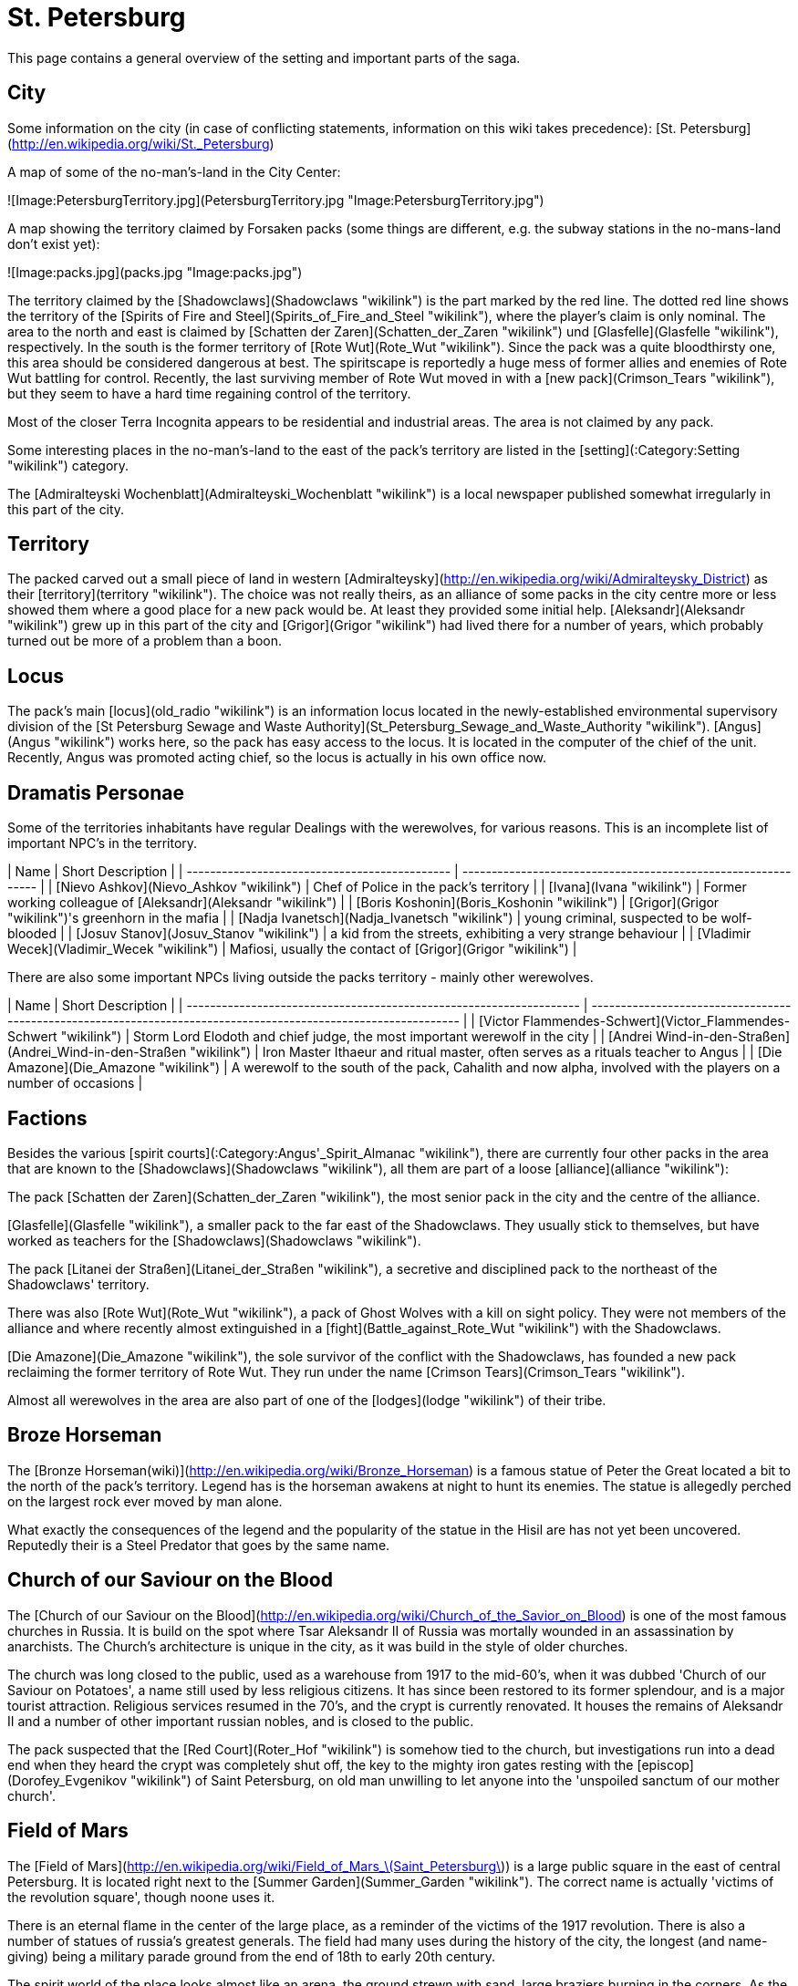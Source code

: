 = St. Petersburg

This page contains a general overview of the setting and important parts
of the saga.

== City

Some information on the city (in case of conflicting statements,
information on this wiki takes precedence): [St.
Petersburg](http://en.wikipedia.org/wiki/St._Petersburg)

A map of some of the no-man's-land in the City Center:

![Image:PetersburgTerritory.jpg](PetersburgTerritory.jpg
"Image:PetersburgTerritory.jpg")

A map showing the territory claimed by Forsaken packs (some things are
different, e.g. the subway stations in the no-mans-land don't exist
yet):

![Image:packs.jpg](packs.jpg "Image:packs.jpg")

The territory claimed by the [Shadowclaws](Shadowclaws "wikilink") is
the part marked by the red line. The dotted red line shows the territory
of the [Spirits of Fire and
Steel](Spirits_of_Fire_and_Steel "wikilink"), where the player's claim
is only nominal. The area to the north and east is claimed by [Schatten
der Zaren](Schatten_der_Zaren "wikilink") und
[Glasfelle](Glasfelle "wikilink"), respectively. In the south is the
former territory of [Rote Wut](Rote_Wut "wikilink"). Since the pack was
a quite bloodthirsty one, this area should be considered dangerous at
best. The spiritscape is reportedly a huge mess of former allies and
enemies of Rote Wut battling for control. Recently, the last surviving
member of Rote Wut moved in with a [new pack](Crimson_Tears "wikilink"),
but they seem to have a hard time regaining control of the territory.

Most of the closer Terra Incognita appears to be residential and
industrial areas. The area is not claimed by any pack.

Some interesting places in the no-man's-land to the east of the pack's
territory are listed in the [setting](:Category:Setting "wikilink")
category.

The [Admiralteyski Wochenblatt](Admiralteyski_Wochenblatt "wikilink") is
a local newspaper published somewhat irregularly in this part of the
city.

== Territory

The packed carved out a small piece of land in western
[Admiralteysky](http://en.wikipedia.org/wiki/Admiralteysky_District) as
their [territory](territory "wikilink"). The choice was not really
theirs, as an alliance of some packs in the city centre more or less
showed them where a good place for a new pack would be. At least they
provided some initial help. [Aleksandr](Aleksandr "wikilink") grew up in
this part of the city and [Grigor](Grigor "wikilink") had lived there
for a number of years, which probably turned out be more of a problem
than a boon.

== Locus

The pack's main [locus](old_radio "wikilink") is an information locus
located in the newly-established environmental supervisory division of
the [St Petersburg Sewage and Waste
Authority](St_Petersburg_Sewage_and_Waste_Authority "wikilink").
[Angus](Angus "wikilink") works here, so the pack has easy access to the
locus. It is located in the computer of the chief of the unit. Recently,
Angus was promoted acting chief, so the locus is actually in his own
office now.

== Dramatis Personae

Some of the territories inhabitants have regular Dealings with the
werewolves, for various reasons. This is an incomplete list of important
NPC's in the
territory.

| Name                                          | Short Description                                             |
| --------------------------------------------- | ------------------------------------------------------------- |
| [Nievo Ashkov](Nievo_Ashkov "wikilink")       | Chef of Police in the pack's territory                        |
| [Ivana](Ivana "wikilink")                     | Former working colleague of [Aleksandr](Aleksandr "wikilink") |
| [Boris Koshonin](Boris_Koshonin "wikilink")   | [Grigor](Grigor "wikilink")'s greenhorn in the mafia          |
| [Nadja Ivanetsch](Nadja_Ivanetsch "wikilink") | young criminal, suspected to be wolf-blooded                  |
| [Josuv Stanov](Josuv_Stanov "wikilink")       | a kid from the streets, exhibiting a very strange behaviour   |
| [Vladimir Wecek](Vladimir_Wecek "wikilink")   | Mafiosi, usually the contact of [Grigor](Grigor "wikilink")   |

There are also some important NPCs living outside the packs territory -
mainly other
werewolves.

| Name                                                                | Short Description                                                                                               |
| ------------------------------------------------------------------- | --------------------------------------------------------------------------------------------------------------- |
| [Victor Flammendes-Schwert](Victor_Flammendes-Schwert "wikilink")   | Storm Lord Elodoth and chief judge, the most important werewolf in the city                                     |
| [Andrei Wind-in-den-Straßen](Andrei_Wind-in-den-Straßen "wikilink") | Iron Master Ithaeur and ritual master, often serves as a rituals teacher to Angus                               |
| [Die Amazone](Die_Amazone "wikilink")                               | A werewolf to the south of the pack, Cahalith and now alpha, involved with the players on a number of occasions |

== Factions

Besides the various [spirit
courts](:Category:Angus'_Spirit_Almanac "wikilink"), there are currently
four other packs in the area that are known to the
[Shadowclaws](Shadowclaws "wikilink"), all them are part of a loose
[alliance](alliance "wikilink"):

The pack [Schatten der Zaren](Schatten_der_Zaren "wikilink"), the most
senior pack in the city and the centre of the alliance.

[Glasfelle](Glasfelle "wikilink"), a smaller pack to the far east of the
Shadowclaws. They usually stick to themselves, but have worked as
teachers for the [Shadowclaws](Shadowclaws "wikilink").

The pack [Litanei der Straßen](Litanei_der_Straßen "wikilink"), a
secretive and disciplined pack to the northeast of the Shadowclaws'
territory.

There was also [Rote Wut](Rote_Wut "wikilink"), a pack of Ghost Wolves
with a kill on sight policy. They were not members of the alliance and
where recently almost extinguished in a
[fight](Battle_against_Rote_Wut "wikilink") with the Shadowclaws.

[Die Amazone](Die_Amazone "wikilink"), the sole survivor of the conflict
with the Shadowclaws, has founded a new pack reclaiming the former
territory of Rote Wut. They run under the name [Crimson
Tears](Crimson_Tears "wikilink").

Almost all werewolves in the area are also part of one of the
[lodges](lodge "wikilink") of their tribe.

== Broze Horseman

The [Bronze
Horseman(wiki)](http://en.wikipedia.org/wiki/Bronze_Horseman) is a
famous statue of Peter the Great located a bit to the north of the
pack's territory. Legend has is the horseman awakens at night to hunt
its enemies. The statue is allegedly perched on the largest rock ever
moved by man alone.

What exactly the consequences of the legend and the popularity of the
statue in the Hisil are has not yet been uncovered. Reputedly their is a
Steel Predator that goes by the same name.

== Church of our Saviour on the Blood

The [Church of our Saviour on the
Blood](http://en.wikipedia.org/wiki/Church_of_the_Savior_on_Blood) is
one of the most famous churches in Russia. It is build on the spot where
Tsar Aleksandr II of Russia was mortally wounded in an assassination by
anarchists. The Church's architecture is unique in the city, as it was
build in the style of older churches.

The church was long closed to the public, used as a warehouse from 1917
to the mid-60's, when it was dubbed 'Church of our Saviour on Potatoes',
a name still used by less religious citizens. It has since been restored
to its former splendour, and is a major tourist attraction. Religious
services resumed in the 70's, and the crypt is currently renovated. It
houses the remains of Aleksandr II and a number of other important
russian nobles, and is closed to the public.

The pack suspected that the [Red Court](Roter_Hof "wikilink") is somehow
tied to the church, but investigations run into a dead end when they
heard the crypt was completely shut off, the key to the mighty iron
gates resting with the [episcop](Dorofey_Evgenikov "wikilink") of Saint
Petersburg, on old man unwilling to let anyone into the 'unspoiled
sanctum of our mother church'.

== Field of Mars

The [Field of
Mars](http://en.wikipedia.org/wiki/Field_of_Mars_\(Saint_Petersburg\))
is a large public square in the east of central Petersburg. It is
located right next to the [Summer Garden](Summer_Garden "wikilink"). The
correct name is actually 'victims of the revolution square', though
noone uses it.

There is an eternal flame in the center of the large place, as a
reminder of the victims of the 1917 revolution. There is also a number
of statues of russia's greatest generals. The field had many uses during
the history of the city, the longest (and name-giving) being a military
parade ground from the end of 18th to early 20th century.

The spirit world of the place looks almost like an arena, the ground
strewn with sand, large braziers burning in the corners. As the pack
could [experience](The_fate_of_The_Bleeding_Stone "wikilink")
first-hand, a number of warlike spirits live here, taking the form of
ancient warrior statues. They are most likely linked to Mars and the
concept of a warrior, though little is known.

== Menatep Bank

Menatep Saint Petersburg Commercial Bank is one of the leading
investment banks in Saint Petersburg, with an old tradition. It's
foundation reaches back into the 19th century, when it was established
as [Wawelberg Bank](http://en.wikipedia.org/wiki/Wawelberg). After the
revolution, the bank temporarily moved to Poland, but returned during
Soviet times.

After a crisis in the 1990s, when the bank came under investigation by
the
[FATF](http://en.wikipedia.org/wiki/Financial_Action_Task_Force_on_Money_Laundering)
for money laundering and financing criminal activities, the bank has
emerged strengthened by the fall of the iron curtain, and is now one of
the primary investors in Saint Petersburg's growing economy, providing
loans for new projects, mergers, and expansions.

The bank is managed by a board of directors with 8 members, one of which
is [Edouard](Edouard "wikilink"), who has the role of [Chief Investment
officer](http://en.wikipedia.org/wiki/Chief_Investment_Officer).

The headquarters is housed in [Wawelberg Bank
building](http://en.wikipedia.org/wiki/Wawelberg_Bank_building), in the
centre of Saint Petersburg, close to the [Church of our Saviour on the
Blood](Church_of_our_Saviour_on_the_Blood "wikilink"). The old building
has a renovated, modern interior, and Edouard's office is on the top
floor. There is a permanent security guard at the entrance, and a
magnetic card is needed for entrance.

== Palace Square

[Palace Square](http://en.wikipedia.org/wiki/Palace_Square) is a square
in central St. Petersburg, located in the no-man's-land between the
[Shadowclaws](Shadowclaws "wikilink") and the
[Glasfelle](Glasfelle "wikilink"). It is the historical center of the
civil city (opposite the military and political centre, the [Peter and
Paul Fortress](http://en.wikipedia.org/wiki/Peter_and_Paul_Fortress))
and site of several events of world-wide importance. Unsurprisingly,
there is also a very lively hisil here.

The pack did not yet venture to explore the spirit side of square. They
know, though, that there is a monthly
[court](The_High_Court_of_Petersburg "wikilink") here, residing on
nights of the full moon. They used it
[once](The_fate_of_The_Bleeding_Stone "wikilink") to get to a
[spirit](The_Bleeding_Stone "wikilink") which they could not hunt down.

== St. Isaac's Cathedral

[Saint Isaac's
Cathedral](http://en.wikipedia.org/wiki/Saint_Isaac%27s_Cathedral) is
the largest church building in Saint Petersburg, seat of the city's
[epsicop](Dorofey_Evgenikov "wikilink") and a famous symbol of the glory
of Imperial Russia. The church is named after the patron saint of Peter
the Great himself.

The building was closed after the second world war, and turned into a
museum of atheism by the Soviet regime. Only after the fall of the iron
curtain was it reopened, and service resumed - although only in a small
side chapel, because the episcop's health does not permit him performing
service in the richly decorated main hall.

Recently, the building has been closed to the public and visitors, to
allow measurements for the construction of a subway line.

== St Petersburg City Administration

The [Saint Petersburg City
Administration](http://en.wikipedia.org/wiki/Saint_Petersburg_City_Administration)
is not famed for its efficiency. In fact, general opinion in the packs
territory seems to be that they are a bunch of incompetent fools,
wasting tax money - a view reflected by numerous articles in the
[Admiralteyski Wochenblatt](Admiralteyski_Wochenblatt "wikilink").

The Administration is huge, but there are some parts that are important
for the pack:

  - [St Petersburg Sewage and Waste
    Authority](St_Petersburg_Sewage_and_Waste_Authority "wikilink"), the
    employer of Angus, who leads the branch for western Admiralteyski.
  - [St Petersburg Cultural Heritage
    Authority](St_Petersburg_Cultural_Heritage_Authority "wikilink"),
    the employer of Grigori, who currently works as a restauration
    supervisor.
  - [Admiralteyski Police
    Department](Admiralteyski_Police_Department "wikilink"), strictly
    speaking not a part of the city administration but of the [Ministry
    of Internal Affairs](http://en.wikipedia.org/wiki/MVD). They work
    together closely and are often perceived as one entity. [Nievo
    Ashkov](Nievo_Ashkov "wikilink") is a senior officer within the
    appartment, responsible for the [pack](Shadowclaws "wikilink")'s
    [territory](territory "wikilink").

[Edouard](Edouard "wikilink") knows some of the more important members
from his work at [Menatep Bank](Menatep_Bank "wikilink"), a bank that
sometimes provides credits for construction projects.

=== St Petersburg Cultural Heritage Authority

A branch of the city administration, concerned with preservation of the
many historical buildings in the city - and making money out of them via
tourism. The branch is chronically short on cash, but since this is true
for almost any branch of the city administration (safe the Vodka-related
ones, probably), it seems to function quite well.

The branch also oversees restauration work on old buildings, a
never-ending task in a historically important site as St Petersburg.
[Grigori](Grigori "wikilink") joined the branch some time after his
return. He currently works as a conservator, and as a supervisor to the
underpaid workers the branch enlists for its projects. The offices of
the branch are located in the city center, in a very new building on
Nevsky project. The lower floor is public accesible, and serves as a
tourist information. Every member is required to spend a few hours here
each week, though no one likes to, and these hours are commonly traded
among the clerks as a sort of currency.

Currently, the branch is hopelessly overstrained by the extension of the
city's [subway system](St_Petersburg_Underground "wikilink"),
undertaking statical measurements on the cellars of the old buildings
and trying to locate spots where a caved-in structure might have
previously stood - an almost impossible task due to the lack of archives
from the pre-soviet era.

=== St Petersburg Sewage and Waste Authority

==== Outset

To be able to receive more foreign money, the St Petersburg city hall
opened a branch concerned with environmental safety and other issues
dear to a western European's heart. A frenchman was appointed to lead
the branch, [Maurice Gerald](Maurice_Gerald "wikilink"). A building for
the environmental branch was opened in the pack's
[territory](territory "wikilink"). The building was scouted out by
[Grigori](Grigori "wikilink"), who, then an employer of the city, had
the task to find a suitable building. He wrote the reports clearly
favouring the building for a reason - in fact, the pack's main
[locus](locus "wikilink") lies in the building.

==== Founding

At first, [Grigori](Grigori "wikilink") decided to transfer from his job
as a lockkeeper to the Sewage and Waste Authority, so that the pack
would have easier access to the locus. [Angus](Angus "wikilink") then
followed and started work as an office bitch. After Grigori left, a
chemist, [Andrei Andreiovich](Andrei_Andreiovich "wikilink") joined the
team. The first major task was the
[investigation](Fight_in_the_sewers "wikilink") of a waste disposal
scandal, which let to very high pollution levels in the waters leaving
the sewers. Angus was tasked with mapping out most of the sewers, since
decades of neglect had led to cave-ins, rusted locks, and maps that were
far from accurate.

==== Destruction and Rebuilding

Following the events of [the infiltration of the Rote
Wut](Battle_against_Rote_Wut "wikilink"), Gerald and the chemist were
found dead in the burned-out office. Angus became acting chief of the
division and oversees the rebuilding and reorganisation of the branch.

Renovation of the building took about a month and ate into the funds of
the branch. The recent acquisition of a special robot for better access
of the sewers, part of a deal with [Steel
Spider](Steel_Spider "wikilink"), means there are unlikely to be any
further expansions this year. In particular, it seems Angus will have to
do the job alone, since there is no money for another employee.

==== Current state

Currently, the branch headed by Angus has a small motorboat and some
measuring instruments at its disposal, as well as a special robot
designed to access smaller pipes, collecting samples and helping to map
the sewer system. Much of the laboratory part needed for detailed
chemical analysis was lost in the fire, and has not yet been replaced -
and probably won't be before the new 2003 budget arrives.

== St Petersburg Underground

[Saint Petersburg
Underground](http://en.wikipedia.org/wiki/Saint_Petersburg_Metro) is the
subway system of Saint Petersburg. Built in the Soviet era, most
stations are renowned for majestic construction. In recent years, the
system has replaced the tram system as the major form of public
transport. With the planned addition of more station, this trend is
likely to continue.

There are no stations beyond the territory claimed by the
[Shadowclaws](Shadowclaws "wikilink"), though some are planned, and the
unclaimed land to the east has the central stations where most lines
cross.

After a failed attempt at introducing a general speed limit of 30 kmh in
the city center, the authorities seem determined to expand the system,
adding a number of new stations, one of which would lie in the territory
of the Shadowclaws. However, due to intricacies with the extensive
cellars of many of the old buildings in the city center and the
prominence of underground cavities and rivers in the area, work is
unlikely to begin anytime soon.

The company operating the system, privatised after the fall of the iron
curtain, is currently in dispute with the [St Petersburg Cultural
Heritage
Authority](St_Petersburg_Cultural_Heritage_Authority "wikilink") due to
their expansion plans affecting some old buildings.

== Summer Garden

The [Summer Garden](http://en.wikipedia.org/wiki/Summer_Garden) is a
park in the east of central Petersburg. As the name kind of implies, it
is part of the Summer Residence of the Tsar. Right now, it is on the far
end of the no man's land to the west of the pack's territory.

It is known for its beautiful romantic scenery, and often visited by
young couples in love, or those who hope to become such. It is
surrounded by an artfully worked iron fence. The park has been restored
to its old beauty in the second half of the seventeenth century, after
much of it had been destroyed in a flooding. Still, many people claim
that the older park was even more beautiful - although there is
certainly no-one alive who has seen it with his own eyes, as the park
was destroyed.

The park has a certain air that is very calming, and there is a local
legend that if you entrust the name of a person you truly love to the
wind in the park on a rainy night, you will be given the key to her
heart. The park is locked at dusk, but police usually turns a blind eye
to those who climb the fence on rainy nights.

The [main gate](Summer_Gates "wikilink") to the park appears to be a
[locus](:Category:_Locus "wikilink") of yet undetermined attunement. The
spirit world still shows the park in the night of the flooding more than
200 years ago.

== Twin Palaces

On the bank of the Fontanka River in the east of the old town centre,
close to the territories of [Glasfelle](Glasfelle "wikilink") and
[Crimson Tears](Crimson_Tears "wikilink"), are two old palaces called
Anitschkov and Shuvalov Palace. They have both seen a lot of use
throughout history, the more splendidly furnished Anitschkov Palace
currently serving as a conference center for international conferences,
while Shuvalov Palace is a youth centre where concerts and other events
are regularly held.

Anitschkov Palace was formerly the "House of International Cooperation"
and still has a very calm and friendly resonance, while Shuvalov Palace
long served as the headquarters of the "young pioneers", and has a
correspondingly bland resonance. The palaces are connected by an
extensive park.

In the Hisil, there are a huge number of overlapping reflections of the
park and palaces, representing different episodes of their history. It
is very easy to get lost in the labyrinth of hallways, corridors and
rooms. Not all of the various inhabitants are friendly, especially not
towards werewolves, so it is inadvisable to enter this labyrinth on ones
own. It seems that the geometry of the labyrinth, while certainly weird,
seems not to be changing (at least not constantly), so it is possible to
navigate the maze.

At the heart of the palace hisil, in a splendid ballroom, sits the
spirit who owns this area, called [the maiden](the_maiden "wikilink").
She is fiercely protected by her various followers, in particular by a
number of greater gafflings appearing in the form of guards. The spirit
- and therefore the area - belong to the [court of Eternal
Grace](court_of_Eternal_Grace "wikilink").

== Wilhelmplatz

A small place in central [Petersburg](Petersburg "wikilink"). It is
largely unremarkable, especially when compared to the major attractions
of the area, just a small square with three adjacent houses to the east,
and roads to the north, south and west. Despite being situated in a
solid middle-class neighbourhood, the place is in disrepair: There are
cracks in the plaster, a tree in its centre has long withered, leaving a
patch of mud that has been spilt out on the square by rain; two benches
with broken boards are located next to the former green spot.

The houses at the square don't look much better: There is an old house,
all entrances nailed shut, that looks close to collapsing; a pharmacy
that has [just recently](Petersburg_Wilhelmplatz "wikilink") been
closed, and an old café that has just recently been reopened. All the
buildings are still in disrepair. There are no cobwebs or other signs of
insects between the houses, everything just looks dead.

The destruction in the physical world has not progressed past the place:
The houses on the other side of the road are in good condition, and the
people that live there tend to just ignore the place.

In the Hisil, this is a barren, created by the endless fighting of [the
Son and the Nephew](the_Son_and_the_Nephew "wikilink"). The area of
decay reaches just to the houses, but it's growth has been checked by
the [Shadowclaws](Shadowclaws "wikilink"). It is not entirely void of
spirits, there is some essence to be found here, guarded in turns by the
Shadowclaws and some [Handmaidens of
Bloodshed](Handmaidens_of_Bloodshed "wikilink") hired by the [Blood of
the City](Blood_of_the_City "wikilink").

With the recent opening of [Café
Alexanderplatz](Café_Alexanderplatz "wikilink"), the spirit
[Kaffeehaus](Kaffeehaus "wikilink") can be found floating in the Hisil,
while some visitors find their way to the cozy café that totally
confuses Germany and Austria, placing the Alexanderplatz, its namesake,
in Vienna.
